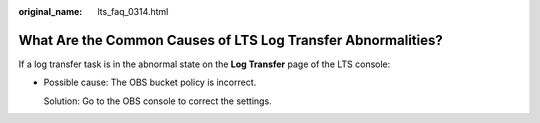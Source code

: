 :original_name: lts_faq_0314.html

.. _lts_faq_0314:

What Are the Common Causes of LTS Log Transfer Abnormalities?
=============================================================

If a log transfer task is in the abnormal state on the **Log Transfer** page of the LTS console:

-  Possible cause: The OBS bucket policy is incorrect.

   Solution: Go to the OBS console to correct the settings.
